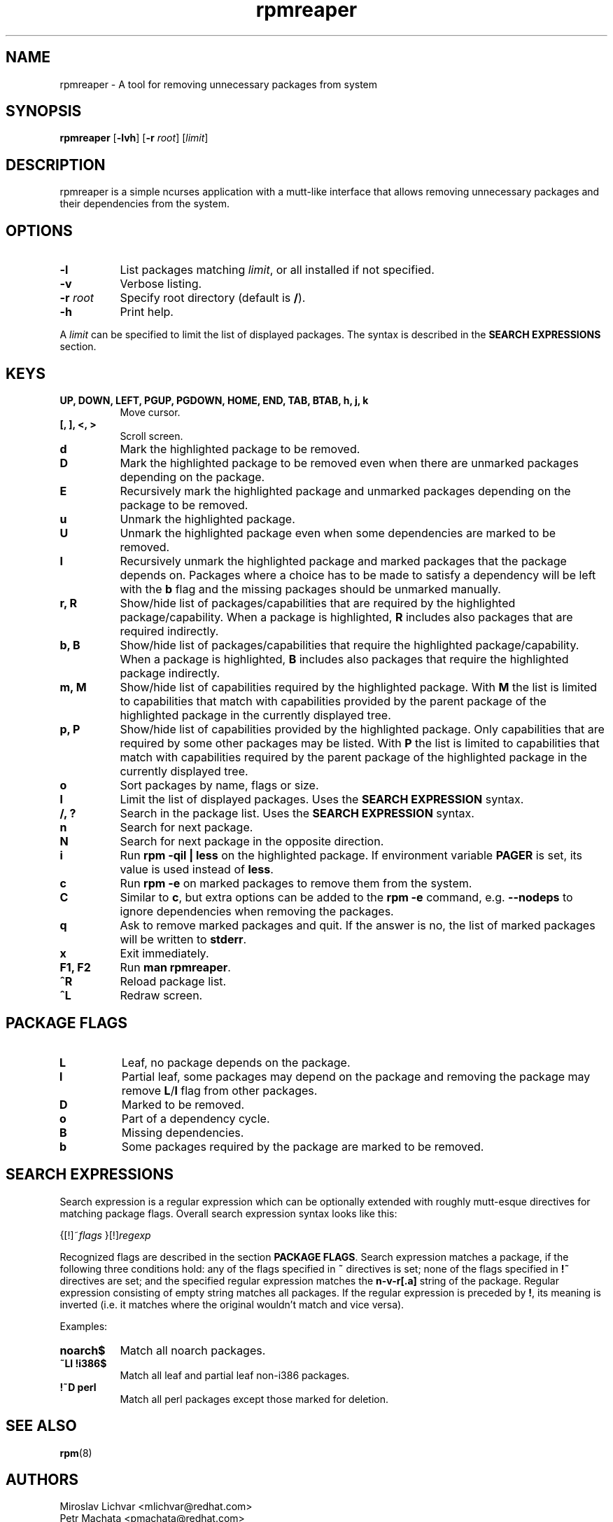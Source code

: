 .TH rpmreaper 1
.SH NAME
rpmreaper \- A tool for removing unnecessary packages from system

.SH SYNOPSIS
\fBrpmreaper\fR [\fB-lvh\fR] [\fB-r\fR \fIroot\fR] [\fIlimit\fR]

.SH DESCRIPTION
rpmreaper is a simple ncurses application with a mutt-like interface that
allows removing unnecessary packages and their dependencies from the system.

.SH OPTIONS
.TP 8
\fB-l\fR
List packages matching \fIlimit\fR, or all installed if not specified.
.TP 8
\fB-v\fR
Verbose listing. 
.TP 8
\fB-r\fR \fIroot\fR
Specify root directory (default is \fB/\fR).
.TP 8
\fB-h\fR
Print help.

.PP
A \fIlimit\fR can be specified to limit the list of displayed packages. The
syntax is described in the \fBSEARCH EXPRESSIONS\fR section.

.SH KEYS
.TP 8
\fBUP, DOWN, LEFT, PGUP, PGDOWN, HOME, END, TAB, BTAB, h, j, k\fR
Move cursor.
.TP 8
\fB[, ], <, >\fR
Scroll screen.
.TP 8
\fBd\fR
Mark the highlighted package to be removed.
.TP 8
\fBD\fR
Mark the highlighted package to be removed even when there are unmarked
packages depending on the package.
.TP 8
\fBE\fR
Recursively mark the highlighted package and unmarked packages depending on the
package to be removed.
.TP 8
\fBu\fR
Unmark the highlighted package.
.TP 8
\fBU\fR
Unmark the highlighted package even when some dependencies are marked to be removed.
.TP 8
\fBI\fR
Recursively unmark the highlighted package and marked packages that the package
depends on. Packages where a choice has to be made to satisfy a dependency will
be left with the \fBb\fR flag and the missing packages should be unmarked
manually.
.TP 8
\fBr, R\fR
Show/hide list of packages/capabilities that are required by the highlighted
package/capability. When a package is highlighted, \fBR\fR includes also
packages that are required indirectly.
.TP 8
\fBb, B\fR
Show/hide list of packages/capabilities that require the highlighted
package/capability. When a package is highlighted, \fBB\fR includes also
packages that require the highlighted package indirectly.
.TP 8
\fBm, M\fR
Show/hide list of capabilities required by the highlighted package. With
\fBM\fR the list is limited to capabilities that match with capabilities
provided by the parent package of the highlighted package in the currently
displayed tree.
.TP 8
\fBp, P\fR
Show/hide list of capabilities provided by the highlighted package. Only
capabilities that are required by some other packages may be listed. With
\fBP\fR the list is limited to capabilities that match with capabilities
required by the parent package of the highlighted package in the currently
displayed tree.
.TP 8
\fBo\fR
Sort packages by name, flags or size.
.TP 8
\fBl\fR
Limit the list of displayed packages. Uses the \fBSEARCH EXPRESSION\fR syntax.
.TP 8
\fB/, ?\fR
Search in the package list. Uses the \fBSEARCH EXPRESSION\fR syntax.
.TP 8
\fBn\fR
Search for next package.
.TP 8
\fBN\fR
Search for next package in the opposite direction.
.TP 8
\fBi\fR
Run \fBrpm -qil | less\fR on the highlighted package. If environment variable
\fBPAGER\fR is set, its value is used instead of \fBless\fR.
.TP 8
\fBc\fR
Run \fBrpm -e\fR on marked packages to remove them from the system.
.TP 8
\fBC\fR
Similar to \fBc\fR, but extra options can be added to the \fBrpm -e\fR command,
e.g. \fB--nodeps\fR to ignore dependencies when removing the packages.
.TP 8
\fBq\fR
Ask to remove marked packages and quit. If the answer is no, the list of
marked packages will be written to \fBstderr\fR.
.TP 8
\fBx\fR
Exit immediately.
.TP 8
\fBF1, F2\fR
Run \fBman rpmreaper\fR.
.TP 8
\fB^R\fR
Reload package list.
.TP 8
\fB^L\fR
Redraw screen.

.SH PACKAGE FLAGS
.TP 8
\fBL\fR
Leaf, no package depends on the package.
.TP 8
\fBl\fR
Partial leaf, some packages may depend on the package and removing the package
may remove \fBL\fR/\fBl\fR flag from other packages.
.TP 8
\fBD\fR
Marked to be removed.
.TP 8
\fBo\fR
Part of a dependency cycle.
.TP 8
\fBB\fR
Missing dependencies.
.TP 8
\fBb\fR
Some packages required by the package are marked to be removed.

.SH SEARCH EXPRESSIONS

Search expression is a regular expression which can be optionally extended with
roughly mutt-esque directives for matching package flags. Overall search
expression syntax looks like this:

{[!]~\fIflags\fR }[!]\fIregexp\fR

Recognized flags are described in the section \fBPACKAGE FLAGS\fR. Search
expression matches a package, if the following three conditions hold: any of
the flags specified in \fB~\fR directives is set; none of the flags specified
in \fB!~\fR directives are set; and the specified regular expression matches
the \fBn-v-r[.a]\fR string of the package. Regular expression consisting of
empty string matches all packages. If the regular expression is preceded by
\fB!\fR, its meaning is inverted (i.e. it matches where the original wouldn't
match and vice versa).

Examples:

.TP 8
\fBnoarch$\fR
Match all noarch packages.
.TP 8
\fB~Ll !i386$\fR
Match all leaf and partial leaf non-i386 packages.
.TP 8
\fB!~D perl\fR
Match all perl packages except those marked for deletion.

.SH SEE ALSO
.BR rpm (8)

.SH AUTHORS
Miroslav Lichvar <mlichvar@redhat.com>
.br
Petr Machata <pmachata@redhat.com>
